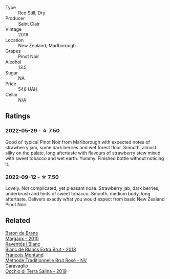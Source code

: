#+attr_html: :class wine-main-image
[[file:/images/0c/c02b3c-25bc-4ed0-8ca0-ea680e9f19d4/2022-05-08-18-10-15-IMG-0045.webp]]

- Type :: Red Still, Dry
- Producer :: [[barberry:/producers/5adc65b2-3db4-424a-85f7-5bf53d7f5b11][Saint Clair]]
- Vintage :: 2019
- Location :: New Zealand, Marlborough
- Grapes :: Pinot Noir
- Alcohol :: 13.5
- Sugar :: NA
- Price :: 546 UAH
- Cellar :: N/A

** Ratings

*** 2022-05-29 - ☆ 7.50

Good ol' typical Pinot Noir from Marlborough with expected notes of strawberry jam, some dark berries and wet forest floor. Smooth, almost silky on the palate, long aftertaste with flavours of strawberry stew mixed with sweet tobacco and wet earth. Yummy. Finished bottle without noticing it.

*** 2022-09-12 - ☆ 7.50

Lovely. Not complicated, yet pleasant nose. Strawberry jab, dark berries, underbrush and hints of sweet tobacco. Smooth, medium body, long aftertaste. Delivers exactly what you would expect from basic New Zealand Pinot Noir.

** Related

#+begin_export html
<div class="flex-container">
  <a class="flex-item flex-item-left" href="/wines/3e2783a1-a59f-438e-8f56-a5fcd12d262b.html">
    <img class="flex-bottle" src="/images/3e/2783a1-a59f-438e-8f56-a5fcd12d262b/2022-09-14-12-24-02-8EB1BD00-DFD3-4F74-AEBE-77231627409A-1-105-c.webp"></img>
    <section class="h">Baron de Brane</section>
    <section class="h text-bolder">Margaux - 2010</section>
  </a>

  <a class="flex-item flex-item-right" href="/wines/4e9dd32c-c8cd-41d7-aa98-2d540b6a5e9c.html">
    <img class="flex-bottle" src="/images/4e/9dd32c-c8cd-41d7-aa98-2d540b6a5e9c/2022-05-29-19-05-38-IMG-0253.webp"></img>
    <section class="h">Raventós i Blanc</section>
    <section class="h text-bolder">Blanc de Blancs Extra Brut - 2018</section>
  </a>

  <a class="flex-item flex-item-left" href="/wines/b397acc1-bce4-44c8-b231-2456a03e4740.html">
    <img class="flex-bottle" src="/images/b3/97acc1-bce4-44c8-b231-2456a03e4740/2021-09-26-13-58-56-A4D3E804-B831-4039-9AAD-D7AA61A70D99-1-105-c.webp"></img>
    <section class="h">Francois Montand</section>
    <section class="h text-bolder">Méthode Traditionnelle Brut Rosé - NV</section>
  </a>

  <a class="flex-item flex-item-right" href="/wines/fc50b325-92a3-406e-924c-dd0c4b936cb7.html">
    <img class="flex-bottle" src="/images/fc/50b325-92a3-406e-924c-dd0c4b936cb7/2022-09-13-17-20-37-96965787-8289-4D2D-954F-29883F4B5D82-1-105-c.webp"></img>
    <section class="h">Caravaglio</section>
    <section class="h text-bolder">Occhio di Terra Salina - 2019</section>
  </a>

</div>
#+end_export
